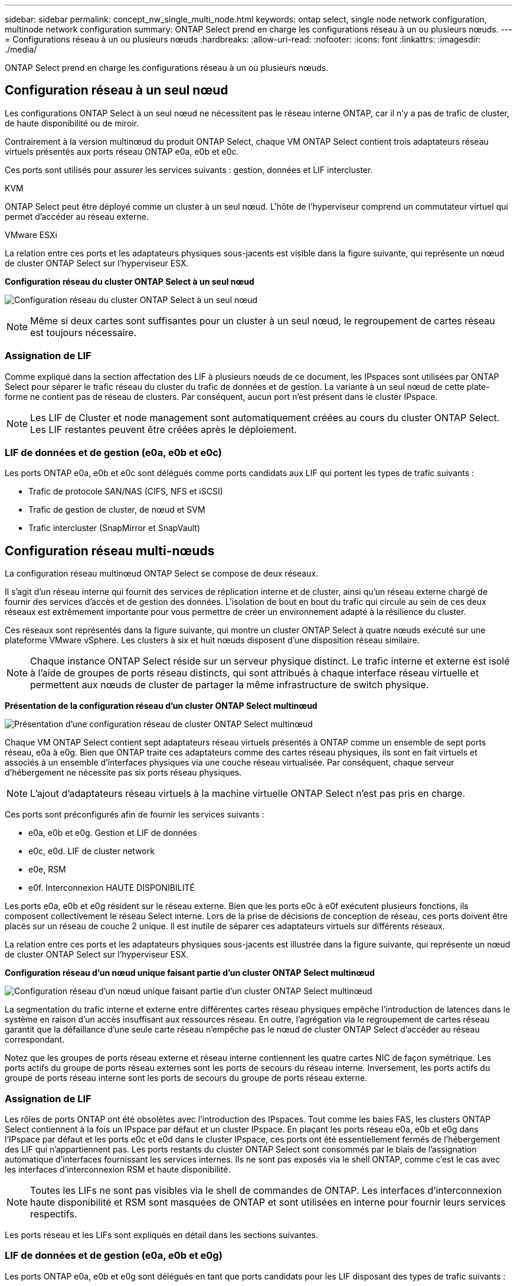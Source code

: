 ---
sidebar: sidebar 
permalink: concept_nw_single_multi_node.html 
keywords: ontap select, single node network configuration, multinode network configuration 
summary: ONTAP Select prend en charge les configurations réseau à un ou plusieurs nœuds. 
---
= Configurations réseau à un ou plusieurs nœuds
:hardbreaks:
:allow-uri-read: 
:nofooter: 
:icons: font
:linkattrs: 
:imagesdir: ./media/


[role="lead"]
ONTAP Select prend en charge les configurations réseau à un ou plusieurs nœuds.



== Configuration réseau à un seul nœud

Les configurations ONTAP Select à un seul nœud ne nécessitent pas le réseau interne ONTAP, car il n'y a pas de trafic de cluster, de haute disponibilité ou de miroir.

Contrairement à la version multinœud du produit ONTAP Select, chaque VM ONTAP Select contient trois adaptateurs réseau virtuels présentés aux ports réseau ONTAP e0a, e0b et e0c.

Ces ports sont utilisés pour assurer les services suivants : gestion, données et LIF intercluster.

.KVM
ONTAP Select peut être déployé comme un cluster à un seul nœud. L'hôte de l'hyperviseur comprend un commutateur virtuel qui permet d'accéder au réseau externe.

.VMware ESXi
La relation entre ces ports et les adaptateurs physiques sous-jacents est visible dans la figure suivante, qui représente un nœud de cluster ONTAP Select sur l'hyperviseur ESX.

*Configuration réseau du cluster ONTAP Select à un seul nœud*

image:DDN_03.jpg["Configuration réseau du cluster ONTAP Select à un seul nœud"]


NOTE: Même si deux cartes sont suffisantes pour un cluster à un seul nœud, le regroupement de cartes réseau est toujours nécessaire.



=== Assignation de LIF

Comme expliqué dans la section affectation des LIF à plusieurs nœuds de ce document, les IPspaces sont utilisées par ONTAP Select pour séparer le trafic réseau du cluster du trafic de données et de gestion. La variante à un seul nœud de cette plate-forme ne contient pas de réseau de clusters. Par conséquent, aucun port n'est présent dans le cluster IPspace.


NOTE: Les LIF de Cluster et node management sont automatiquement créées au cours du cluster ONTAP Select. Les LIF restantes peuvent être créées après le déploiement.



=== LIF de données et de gestion (e0a, e0b et e0c)

Les ports ONTAP e0a, e0b et e0c sont délégués comme ports candidats aux LIF qui portent les types de trafic suivants :

* Trafic de protocole SAN/NAS (CIFS, NFS et iSCSI)
* Trafic de gestion de cluster, de nœud et SVM
* Trafic intercluster (SnapMirror et SnapVault)




== Configuration réseau multi-nœuds

La configuration réseau multinœud ONTAP Select se compose de deux réseaux.

Il s'agit d'un réseau interne qui fournit des services de réplication interne et de cluster, ainsi qu'un réseau externe chargé de fournir des services d'accès et de gestion des données. L'isolation de bout en bout du trafic qui circule au sein de ces deux réseaux est extrêmement importante pour vous permettre de créer un environnement adapté à la résilience du cluster.

Ces réseaux sont représentés dans la figure suivante, qui montre un cluster ONTAP Select à quatre nœuds exécuté sur une plateforme VMware vSphere. Les clusters à six et huit nœuds disposent d'une disposition réseau similaire.


NOTE: Chaque instance ONTAP Select réside sur un serveur physique distinct. Le trafic interne et externe est isolé à l'aide de groupes de ports réseau distincts, qui sont attribués à chaque interface réseau virtuelle et permettent aux nœuds de cluster de partager la même infrastructure de switch physique.

*Présentation de la configuration réseau d'un cluster ONTAP Select multinœud*

image:DDN_01.jpg["Présentation d'une configuration réseau de cluster ONTAP Select multinœud"]

Chaque VM ONTAP Select contient sept adaptateurs réseau virtuels présentés à ONTAP comme un ensemble de sept ports réseau, e0a à e0g. Bien que ONTAP traite ces adaptateurs comme des cartes réseau physiques, ils sont en fait virtuels et associés à un ensemble d'interfaces physiques via une couche réseau virtualisée. Par conséquent, chaque serveur d'hébergement ne nécessite pas six ports réseau physiques.


NOTE: L'ajout d'adaptateurs réseau virtuels à la machine virtuelle ONTAP Select n'est pas pris en charge.

Ces ports sont préconfigurés afin de fournir les services suivants :

* e0a, e0b et e0g. Gestion et LIF de données
* e0c, e0d. LIF de cluster network
* e0e, RSM
* e0f. Interconnexion HAUTE DISPONIBILITÉ


Les ports e0a, e0b et e0g résident sur le réseau externe. Bien que les ports e0c à e0f exécutent plusieurs fonctions, ils composent collectivement le réseau Select interne. Lors de la prise de décisions de conception de réseau, ces ports doivent être placés sur un réseau de couche 2 unique. Il est inutile de séparer ces adaptateurs virtuels sur différents réseaux.

La relation entre ces ports et les adaptateurs physiques sous-jacents est illustrée dans la figure suivante, qui représente un nœud de cluster ONTAP Select sur l'hyperviseur ESX.

*Configuration réseau d'un nœud unique faisant partie d'un cluster ONTAP Select multinœud*

image:DDN_02.jpg["Configuration réseau d'un nœud unique faisant partie d'un cluster ONTAP Select multinœud"]

La segmentation du trafic interne et externe entre différentes cartes réseau physiques empêche l'introduction de latences dans le système en raison d'un accès insuffisant aux ressources réseau. En outre, l'agrégation via le regroupement de cartes réseau garantit que la défaillance d'une seule carte réseau n'empêche pas le nœud de cluster ONTAP Select d'accéder au réseau correspondant.

Notez que les groupes de ports réseau externe et réseau interne contiennent les quatre cartes NIC de façon symétrique. Les ports actifs du groupe de ports réseau externes sont les ports de secours du réseau interne. Inversement, les ports actifs du groupe de ports réseau interne sont les ports de secours du groupe de ports réseau externe.



=== Assignation de LIF

Les rôles de ports ONTAP ont été obsolètes avec l'introduction des IPspaces. Tout comme les baies FAS, les clusters ONTAP Select contiennent à la fois un IPspace par défaut et un cluster IPspace. En plaçant les ports réseau e0a, e0b et e0g dans l'IPspace par défaut et les ports e0c et e0d dans le cluster IPspace, ces ports ont été essentiellement fermés de l'hébergement des LIF qui n'appartiennent pas. Les ports restants du cluster ONTAP Select sont consommés par le biais de l'assignation automatique d'interfaces fournissant les services internes. Ils ne sont pas exposés via le shell ONTAP, comme c'est le cas avec les interfaces d'interconnexion RSM et haute disponibilité.


NOTE: Toutes les LIFs ne sont pas visibles via le shell de commandes de ONTAP. Les interfaces d'interconnexion haute disponibilité et RSM sont masquées de ONTAP et sont utilisées en interne pour fournir leurs services respectifs.

Les ports réseau et les LIFs sont expliqués en détail dans les sections suivantes.



=== LIF de données et de gestion (e0a, e0b et e0g)

Les ports ONTAP e0a, e0b et e0g sont délégués en tant que ports candidats pour les LIF disposant des types de trafic suivants :

* Trafic de protocole SAN/NAS (CIFS, NFS et iSCSI)
* Trafic de gestion de cluster, de nœud et SVM
* Trafic intercluster (SnapMirror et SnapVault)



NOTE: Les LIF de Cluster et node management sont automatiquement créées au cours du cluster ONTAP Select. Les LIF restantes peuvent être créées après le déploiement.



=== LIF cluster network (e0c, e0d)

Les ports ONTAP e0c et e0d sont délégués comme ports de base pour les interfaces de cluster. Dans chaque nœud de cluster ONTAP Select, deux interfaces de cluster sont automatiquement générées lors de la configuration de ONTAP à l'aide d'adresses IP locales de lien (169.254.x.x).


NOTE: Ces interfaces ne peuvent pas se voir attribuer des adresses IP statiques et des interfaces de cluster supplémentaires ne doivent pas être créées.

Le trafic du réseau en cluster doit circuler via un réseau de couche 2 à faible latence non routé. Compte tenu des exigences de débit et de latence du cluster, le cluster ONTAP Select doit se trouver physiquement à proximité (par exemple, plusieurs packs, un data Center unique). Il n'est pas pris en charge de construire des configurations de clusters étendus à quatre, six ou huit nœuds en séparant les nœuds HA sur un WAN ou sur des distances géographiques importantes. Une configuration à deux nœuds étirée avec un médiateur est prise en charge.

Pour plus de détails, reportez-vous à la section link:reference_plan_best_practices.html#two-node-stretched-ha-metrocluster-sds-best-practices["Les bonnes pratiques de la HA étendue à deux nœuds (MetroCluster SDS)"].


NOTE: Pour garantir un débit maximal pour le trafic réseau en cluster, ce port réseau est configuré de manière à utiliser des trames jumbo (7500 à 9000 MTU). Pour un fonctionnement correct du cluster, vérifiez que les trames Jumbo sont activées sur tous les commutateurs physiques et virtuels en amont et fournissent des services réseau internes aux nœuds de cluster ONTAP Select.



=== Trafic RAID SyncMirror (e0e)

La réplication synchrone des blocs entre les nœuds partenaires HA se fait à l'aide d'une interface réseau interne qui réside sur le port réseau e0e. Cette fonctionnalité se produit automatiquement, à l'aide d'interfaces réseau configurées par ONTAP lors de la configuration des clusters, et ne nécessite aucune configuration de la part de l'administrateur.


NOTE: Le port e0e est réservé par ONTAP pour le trafic de réplication interne. Par conséquent, ni le port ni la LIF hébergée ne sont visibles dans l'interface de ligne de commandes de ONTAP ou dans System Manager. Cette interface est configurée pour utiliser une adresse IP locale de liaison générée automatiquement et la réaffectation d'une autre adresse IP n'est pas prise en charge. Ce port réseau nécessite l'utilisation de trames jumbo (7500 à 9000 MTU).



=== Interconnexion HAUTE DISPONIBILITÉ (e0f)

Les baies NetApp FAS utilisent du matériel spécialisé pour transmettre des informations entre les paires haute disponibilité d'un cluster ONTAP. Cependant, les environnements Software-defined n'ont pas tendance à disposer de ce type d'équipement (comme les appareils InfiniBand ou iWARP), ce qui signifie qu'il faut donc utiliser une autre solution. Bien que plusieurs possibilités aient été envisagées, les exigences ONTAP placées sur le transport d'interconnexion exigent que cette fonctionnalité soit émulée dans le logiciel. Par conséquent, dans un cluster ONTAP Select, la fonctionnalité de l'interconnexion haute disponibilité (généralement fournie par le matériel) a été conçue pour le système d'exploitation, utilisant l'Ethernet comme mécanisme de transport.

Chaque nœud ONTAP Select est configuré avec un port d'interconnexion haute disponibilité e0f. Ce port héberge l'interface réseau d'interconnexion haute disponibilité, qui assure deux fonctions principales :

* Mise en miroir du contenu de la mémoire NVRAM entre paires haute disponibilité
* Envoi/réception d'informations sur l'état HA et de messages de signal de détection du réseau entre les paires HA


Le trafic d'interconnexion HAUTE DISPONIBILITÉ transite par ce port réseau à l'aide d'une seule interface réseau en superposition de trames RDMA (Remote Direct Memory Access) dans les paquets Ethernet.


NOTE: De la même manière que le port RSM (e0e), ni le port physique ni l'interface réseau hébergée ne sont visibles par les utilisateurs à partir de l'interface de ligne de commande ONTAP ou de System Manager. Par conséquent, l'adresse IP de cette interface ne peut pas être modifiée et l'état du port ne peut pas être modifié. Ce port réseau nécessite l'utilisation de trames jumbo (7500 à 9000 MTU).

